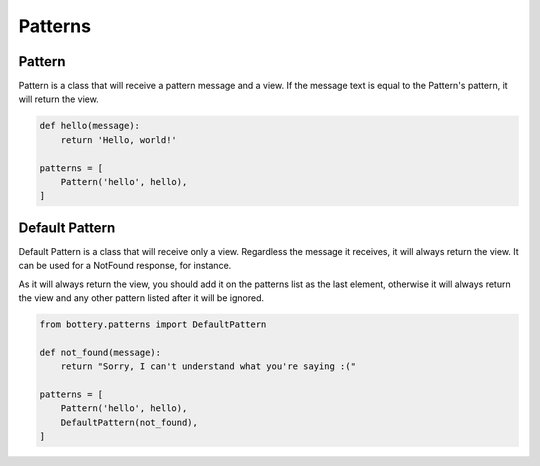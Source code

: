 Patterns
========

Pattern
^^^^^^^

Pattern is a class that will receive a pattern message and a view. If the 
message text is equal to the Pattern's pattern, it will return the view.

.. code-block:: py
   
    def hello(message):
        return 'Hello, world!' 

    patterns = [
        Pattern('hello', hello),
    ]


Default Pattern
^^^^^^^^^^^^^^^

Default Pattern is a class that will receive only a view. Regardless the
message it receives, it will always return the view. It can be used for a 
NotFound response, for instance.

As it will always return the view, you should add it on the patterns list as the
last element, otherwise it will always return the view and any other pattern listed
after it will be ignored.

.. code-block:: py
   
    from bottery.patterns import DefaultPattern

    def not_found(message):
        return "Sorry, I can't understand what you're saying :("

    patterns = [
        Pattern('hello', hello),
        DefaultPattern(not_found),
    ]
